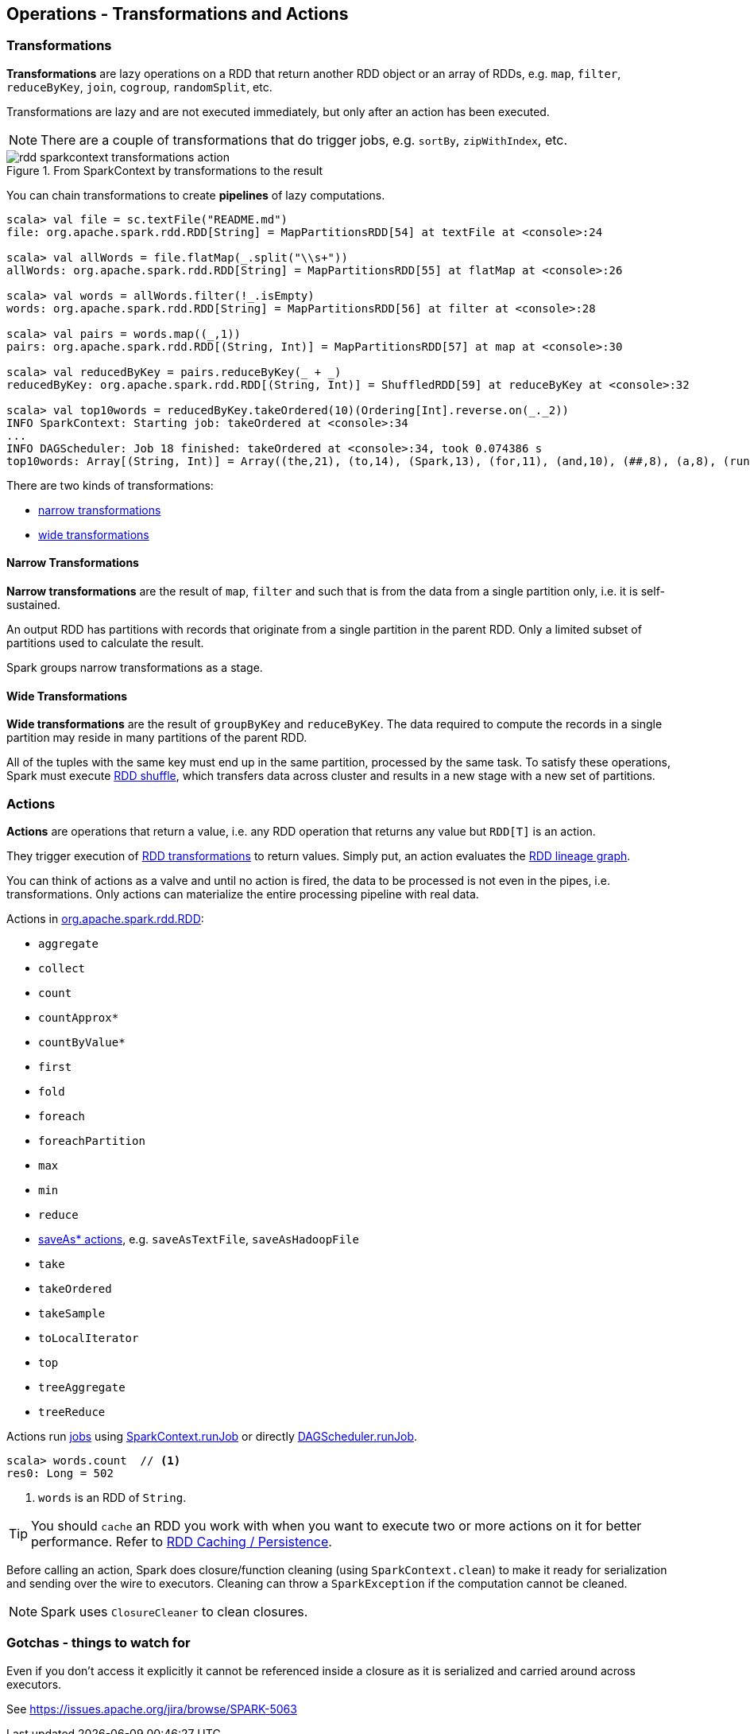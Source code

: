 == Operations - Transformations and Actions

=== [[transformations]] Transformations

*Transformations* are lazy operations on a RDD that return another RDD object or an array of RDDs, e.g. `map`,  `filter`, `reduceByKey`, `join`, `cogroup`, `randomSplit`, etc.

Transformations are lazy and are not executed immediately, but only after an action has been executed.

NOTE: There are a couple of transformations that do trigger jobs, e.g. `sortBy`, `zipWithIndex`, etc.

.From SparkContext by transformations to the result
image::diagrams/rdd-sparkcontext-transformations-action.png[align="center"]

You can chain transformations to create *pipelines* of lazy computations.

[source,scala]
----
scala> val file = sc.textFile("README.md")
file: org.apache.spark.rdd.RDD[String] = MapPartitionsRDD[54] at textFile at <console>:24

scala> val allWords = file.flatMap(_.split("\\s+"))
allWords: org.apache.spark.rdd.RDD[String] = MapPartitionsRDD[55] at flatMap at <console>:26

scala> val words = allWords.filter(!_.isEmpty)
words: org.apache.spark.rdd.RDD[String] = MapPartitionsRDD[56] at filter at <console>:28

scala> val pairs = words.map((_,1))
pairs: org.apache.spark.rdd.RDD[(String, Int)] = MapPartitionsRDD[57] at map at <console>:30

scala> val reducedByKey = pairs.reduceByKey(_ + _)
reducedByKey: org.apache.spark.rdd.RDD[(String, Int)] = ShuffledRDD[59] at reduceByKey at <console>:32

scala> val top10words = reducedByKey.takeOrdered(10)(Ordering[Int].reverse.on(_._2))
INFO SparkContext: Starting job: takeOrdered at <console>:34
...
INFO DAGScheduler: Job 18 finished: takeOrdered at <console>:34, took 0.074386 s
top10words: Array[(String, Int)] = Array((the,21), (to,14), (Spark,13), (for,11), (and,10), (##,8), (a,8), (run,7), (can,6), (is,6))
----

There are two kinds of transformations:

* <<narrow-transformations, narrow transformations>>
* <<wide-transformations, wide transformations>>

==== [[narrow-transformations]] Narrow Transformations

*Narrow transformations* are the result of `map`, `filter` and such that is from the data from a single partition only, i.e. it is self-sustained.

An output RDD has partitions with records that originate from a single partition in the parent RDD. Only a limited subset of partitions used to calculate the result.

Spark groups narrow transformations as a stage.

==== [[wide-transformations]] Wide Transformations

*Wide transformations* are the result of `groupByKey` and `reduceByKey`. The data required to compute the records in a single partition may reside in many partitions of the parent RDD.

All of the tuples with the same key must end up in the same partition, processed by the same task. To satisfy these operations, Spark must execute link:spark-rdd-shuffle.adoc[RDD shuffle], which transfers data across cluster and results in a new stage with a new set of partitions.

=== [[actions]] Actions

*Actions* are operations that return a value, i.e. any RDD operation that returns any value but `RDD[T]` is an action.

They trigger execution of <<transformations, RDD transformations>> to return values. Simply put, an action evaluates the link:spark-rdd.adoc#lineage[RDD lineage graph].

You can think of actions as a valve and until no action is fired, the data to be processed is not even in the pipes, i.e. transformations. Only actions can materialize the entire processing pipeline with real data.

Actions in http://spark.apache.org/docs/latest/api/scala/index.html#org.apache.spark.rdd.RDD[org.apache.spark.rdd.RDD]:

* `aggregate`
* `collect`
* `count`
* `countApprox*`
* `countByValue*`
* `first`
* `fold`
* `foreach`
* `foreachPartition`
* `max`
* `min`
* `reduce`
* link:spark-io.adoc#saving-rdds-to-files[saveAs* actions], e.g. `saveAsTextFile`, `saveAsHadoopFile`
* `take`
* `takeOrdered`
* `takeSample`
* `toLocalIterator`
* `top`
* `treeAggregate`
* `treeReduce`

Actions run link:spark-dagscheduler-jobs.adoc[jobs] using link:spark-sparkcontext.adoc#running-jobs[SparkContext.runJob] or directly link:spark-dagscheduler.adoc#runJob[DAGScheduler.runJob].

[source,scala]
----
scala> words.count  // <1>
res0: Long = 502
----
<1> `words` is an RDD of `String`.

TIP: You should `cache` an RDD you work with when you want to execute two or more actions on it for better performance. Refer to link:spark-rdd-caching.adoc[RDD Caching / Persistence].

Before calling an action, Spark does closure/function cleaning (using `SparkContext.clean`) to make it ready for serialization and sending over the wire to executors. Cleaning can throw a `SparkException` if the computation cannot be cleaned.

NOTE: Spark uses `ClosureCleaner` to clean closures.

=== Gotchas - things to watch for

Even if you don't access it explicitly it cannot be referenced inside a closure as it is serialized and carried around across executors.

See https://issues.apache.org/jira/browse/SPARK-5063
